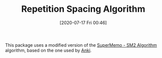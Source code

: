 #+TITLE: Repetition Spacing Algorithm
#+DATE: [2020-07-17 Fri 00:46]
#+KEYWORDS: fc

This package uses a modified version of the [[https://www.supermemo.com/en/archives1990-2015/english/ol/sm2][SuperMemo - SM2 Algorithm]]
algorithm, based on the one used by [[https://apps.ankiweb.net/docs/manual.html#what-algorithm][Anki]].
